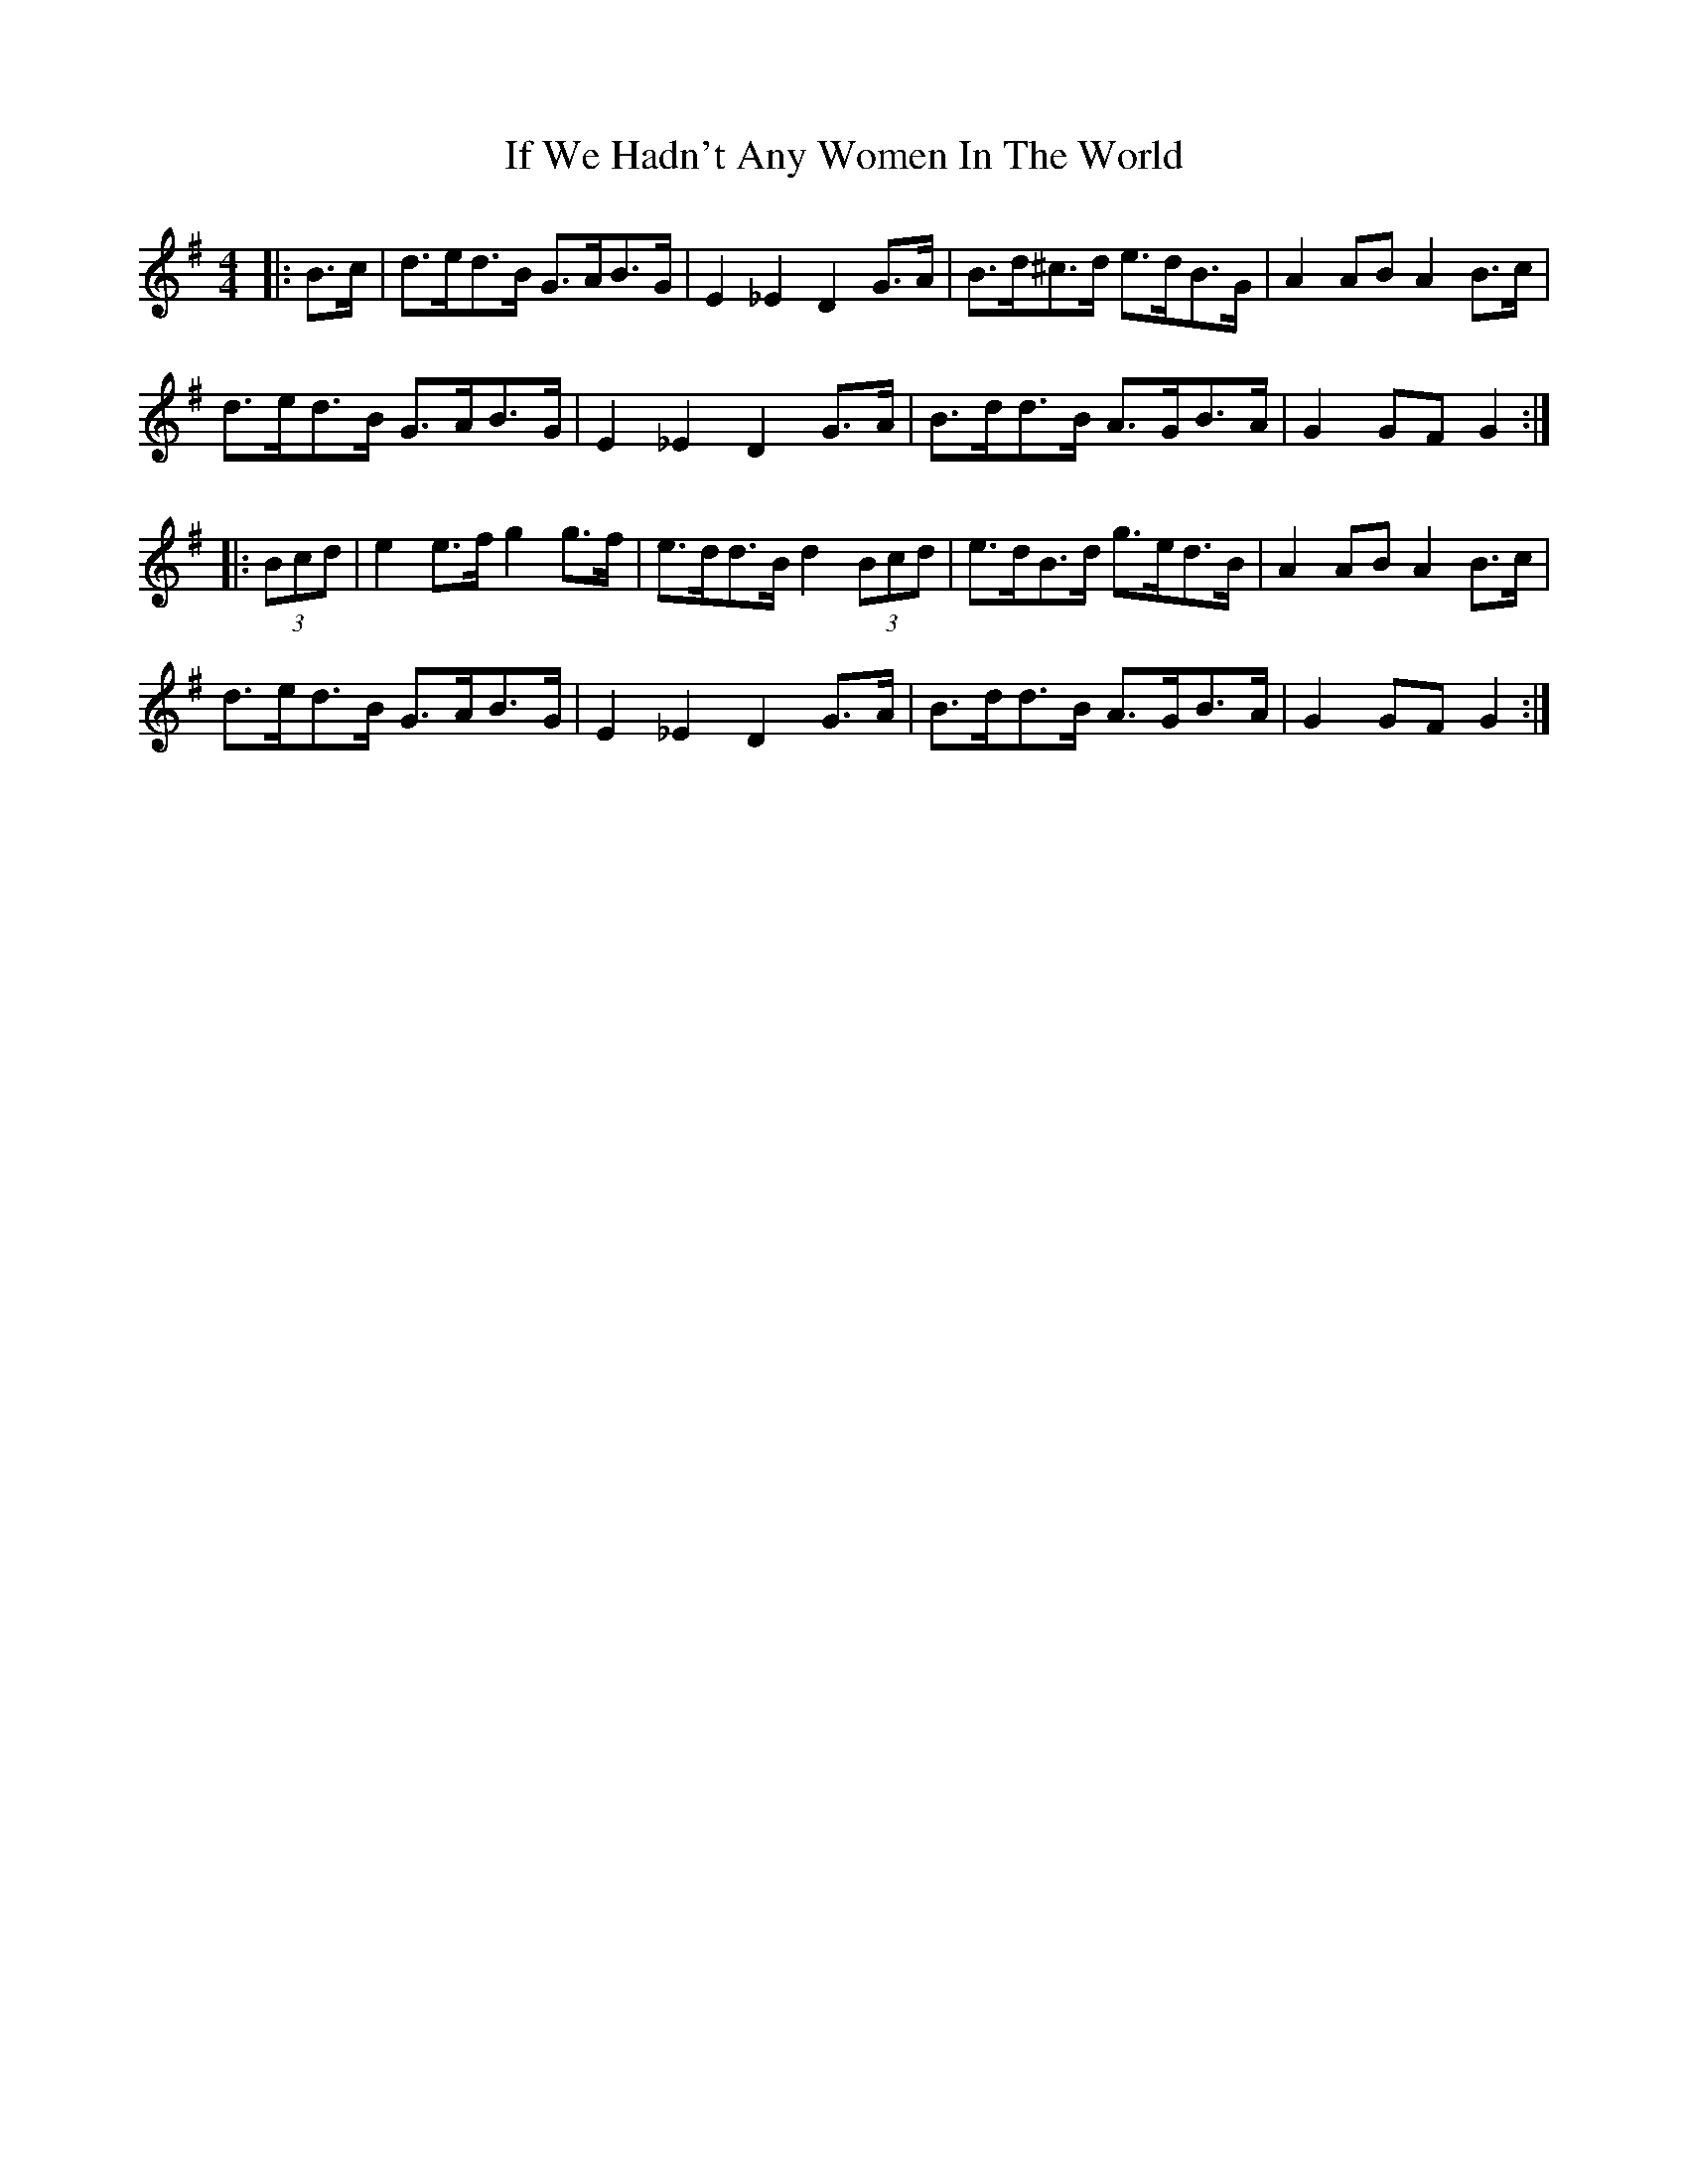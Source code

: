 X: 18793
T: If We Hadn't Any Women In The World
R: barndance
M: 4/4
K: Gmajor
|:B>c|d>ed>B G>AB>G|E2 _E2 D2 G>A|B>d^c>d e>dB>G|A2 AB A2 B>c|
d>ed>B G>AB>G|E2 _E2 D2 G>A|B>dd>B A>GB>A|G2 GF G2:|
|:(3Bcd|e2 e>f g2 g>f|e>dd>B d2 (3Bcd|e>dB>d g>ed>B|A2 AB A2 B>c|
d>ed>B G>AB>G|E2 _E2 D2 G>A|B>dd>B A>GB>A|G2 GF G2:|


